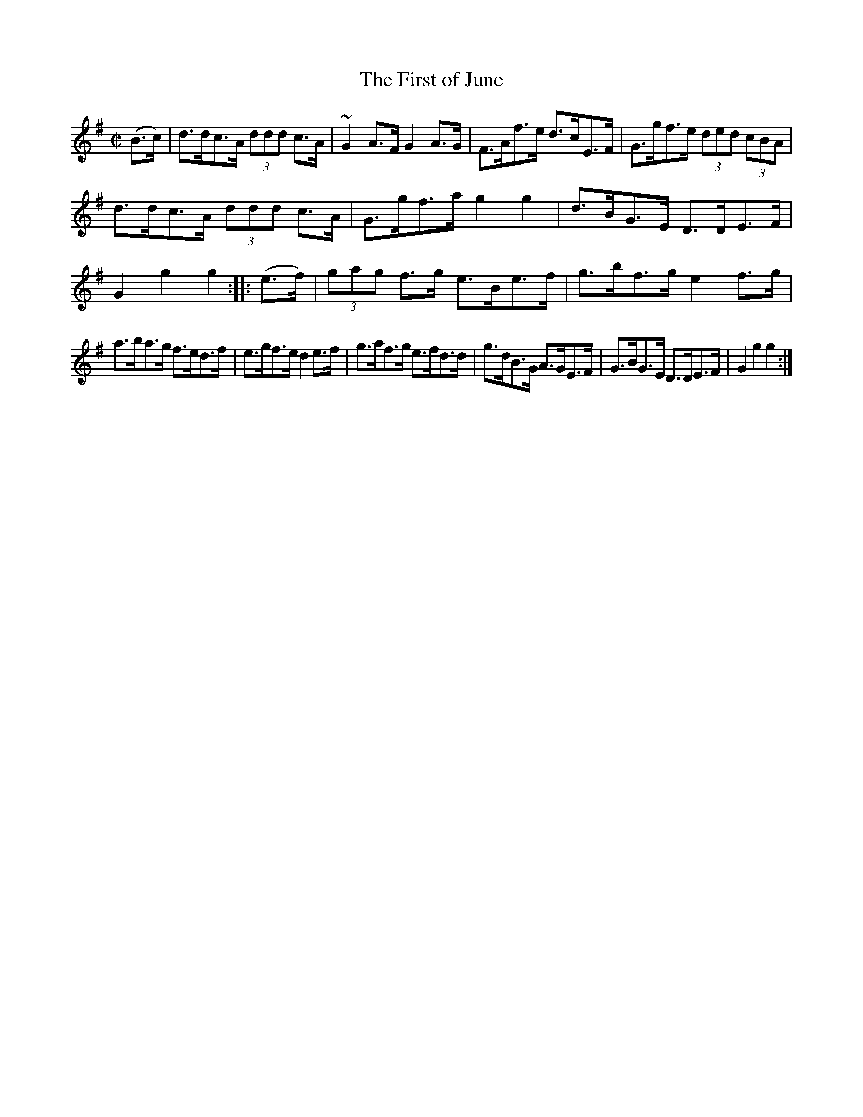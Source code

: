 X:1600
T:The First of June
M:C|
L:1/8
R:Hornpipe
B:O'Neill's 1600
N:"Collected by F.O'Neill."
K:G
(B>c)|d>dc>A (3ddd c>A|~G2 A>F G2 A>G|F>Af>e d>cE>F|G>gf>e (3ded (3cBA|
d>dc>A (3ddd c>A|G>gf>a g2 g2|d>BG>E D>DE>F|G2 g2 g2:|\
|:(e>f)|(3gag f>g e>Be>f|g>bf>g e2 f>g|
a>ba>g f>ed>f|e>gf>e d2 e>f|g>af>g e>fd>d|g>dB>G A>GE>F|\
G>BG>E D>DE>F|G2 g2 g2:|
